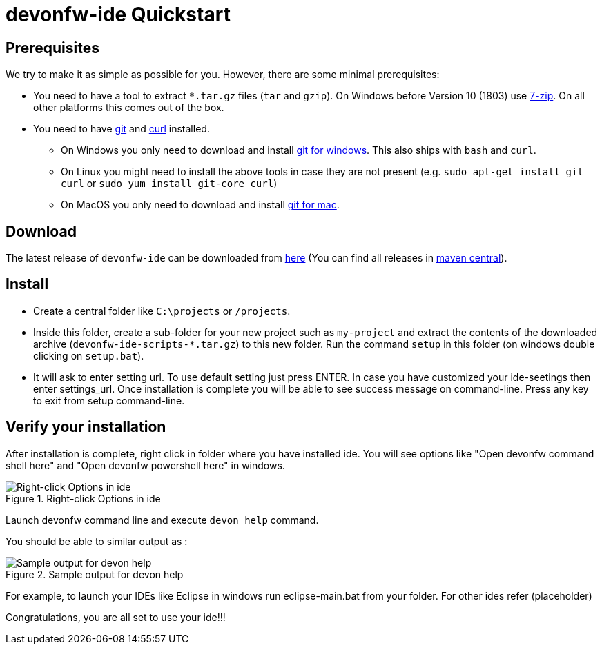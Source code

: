 = devonfw-ide Quickstart

== Prerequisites
We try to make it as simple as possible for you. However, there are some minimal prerequisites:

* You need to have a tool to extract `*.tar.gz` files (`tar` and `gzip`). On Windows before Version 10 (1803) use https://www.7-zip.org/[7-zip]. On all other platforms this comes out of the box.
* You need to have https://git-scm.com[git] and https://curl.haxx.se/[curl] installed.
** On Windows you only need to  download and install https://git-scm.com/download/win[git for windows]. This also ships with `bash` and `curl`.
** On Linux you might need to install the above tools in case they are not present (e.g. `sudo apt-get install git curl` or `sudo yum install git-core curl`)
** On MacOS you only need to download and install https://git-scm.com/download/mac[git for mac].

== Download
The latest release of `devonfw-ide` can be downloaded from https://repository.sonatype.org/service/local/artifact/maven/redirect?r=central-proxy&g=com.devonfw.tools.ide&a=devonfw-ide-scripts&v=LATEST&p=tar.gz[here] (You can find all releases in https://repo.maven.apache.org/maven2/com/devonfw/tools/ide/devonfw-ide-scripts/[maven central]).

== Install
* Create a central folder like `C:\projects` or `/projects`. 
* Inside this folder, create a sub-folder for your new project such as `my-project` and extract the contents of the downloaded archive (`devonfw-ide-scripts-*.tar.gz`) to this new folder. Run the command `setup` in this folder (on windows double clicking on `setup.bat`).
* It will ask to enter setting url. To use default setting just press ENTER. In case you have customized your ide-seetings then enter settings_url. 
Once installation is complete you will be able to see success message on command-line. Press any key to exit from setup command-line.

== Verify your installation

After installation is complete, right click in folder where you have installed ide. You will see options like "Open devonfw command shell here" and "Open devonfw powershell here" in windows.

.Right-click Options in ide
image::images/right-click-options.png["Right-click Options in ide"]

Launch devonfw command line and execute `devon help` command. 

You should be able to similar output as :

.Sample output for devon help
image::images/sample-output-ide-help.png["Sample output for devon help "]


For example, to launch your IDEs like Eclipse in windows run eclipse-main.bat from your folder. For other ides refer (placeholder)

Congratulations, you are all set to use your ide!!!
